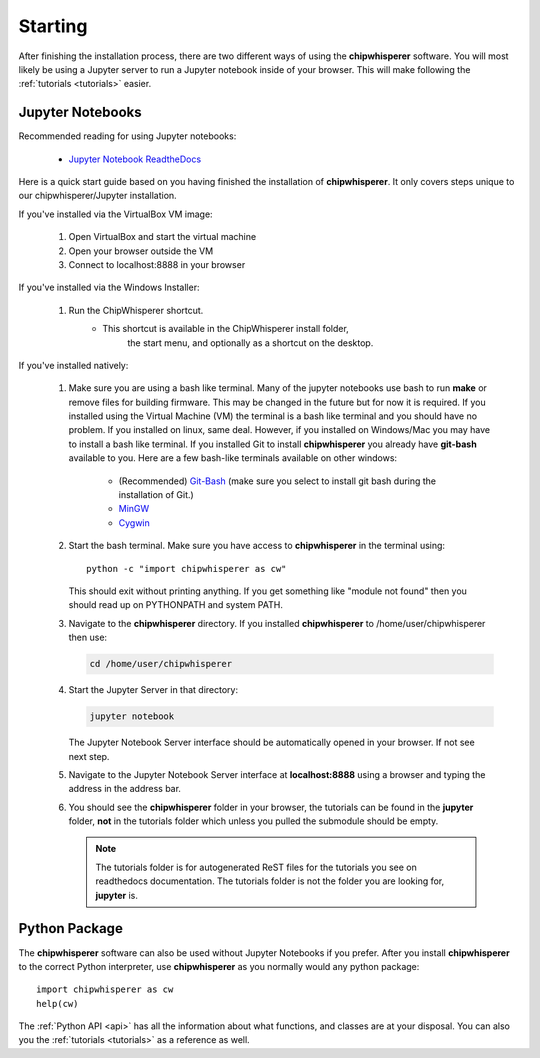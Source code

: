 .. _starting:

########
Starting
########

After finishing the installation process, there are two different ways of
using the **chipwhisperer** software. You will most likely be using a Jupyter
server to run a Jupyter notebook inside of your browser. This will make
following the :ref:`tutorials <tutorials>` easier.

*****************
Jupyter Notebooks
*****************

Recommended reading for using Jupyter notebooks:

  * `Jupyter Notebook ReadtheDocs <https://jupyter-notebook.readthedocs.io/en/stable/>`_

Here is a quick start guide based on you having finished the installation
of **chipwhisperer**. It only covers steps unique to our chipwhisperer/Jupyter
installation. 

If you've installed via the VirtualBox VM image:

 #. Open VirtualBox and start the virtual machine

 #. Open your browser outside the VM

 #. Connect to localhost:8888 in your browser


If you've installed via the Windows Installer:

 #. Run the ChipWhisperer shortcut.
      * This shortcut is available in the ChipWhisperer install folder,
         the start menu, and optionally as a shortcut on the desktop.

If you've installed natively:

 #. Make sure you are using a bash like terminal. Many of the jupyter
    notebooks use bash to run **make** or remove files for building
    firmware. This may be changed in the future but for now it is
    required. If you installed using the Virtual Machine (VM) the
    terminal is a bash like terminal and you should have no problem.
    If you installed on linux, same deal. However, if you installed
    on Windows/Mac you may have to install a bash like terminal. If
    you installed Git to install **chipwhisperer** you already have
    **git-bash** available to you. Here are a few bash-like terminals
    available on other windows:

      * (Recommended) `Git-Bash <https://git-scm.com/>`_ (make sure you select to
        install git bash during the installation of Git.)

      * `MinGW <http://mingw.org/>`_

      * `Cygwin <https://www.cygwin.com/>`_

 #. Start the bash terminal. Make sure you have access to
    **chipwhisperer** in the terminal using::

        python -c "import chipwhisperer as cw"

    This should exit without printing anything. If you get something
    like "module not found" then you should read up on PYTHONPATH and
    system PATH.

 #. Navigate to the **chipwhisperer** directory. If you installed
    **chipwhisperer** to /home/user/chipwhisperer then use:

    .. code:: bash

        cd /home/user/chipwhisperer

 #. Start the Jupyter Server in that directory:

    .. code:: bash

        jupyter notebook

    The Jupyter Notebook Server interface should be automatically opened in
    your browser. If not see next step.

 #. Navigate to the Jupyter Notebook Server interface at **localhost:8888**
    using a browser and typing the address in the address bar.


 #. You should see the **chipwhisperer** folder in your browser, the tutorials
    can be found in the **jupyter** folder, **not** in the tutorials folder
    which unless you pulled the submodule should be empty.

    .. note:: The tutorials folder is for autogenerated ReST files for
        the tutorials you see on readthedocs documentation. The tutorials
        folder is not the folder you are looking for, **jupyter** is.


**************
Python Package
**************

The **chipwhisperer** software can also be used without Jupyter Notebooks if
you prefer. After you install **chipwhisperer** to the correct Python
interpreter, use **chipwhisperer** as you normally would any python package::

    import chipwhisperer as cw
    help(cw)

The :ref:`Python API <api>` has all the information about what functions,
and classes are at your disposal. You can also you the
:ref:`tutorials <tutorials>` as a reference as well.